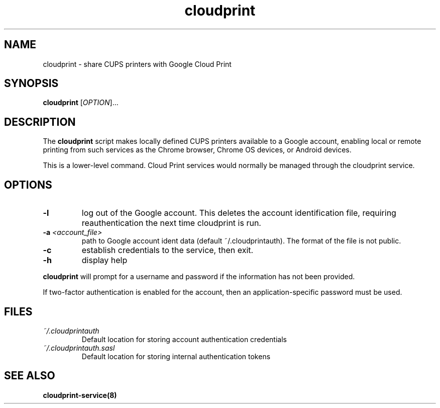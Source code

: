 .\" Copyright 2013 David Steele <dsteele@gmail.com>
.\" This file is part of cloudprint
.\" Available under the terms of the GNU General Public License version 2 or later
.TH cloudprint 1 "24 April 2013" Linux "User Commands"
.SH NAME
cloudprint \- share CUPS printers with Google Cloud Print
.SH SYNOPSIS
\fBcloudprint\fP [\fIOPTION\fP]...
.SH DESCRIPTION
The \fBcloudprint\fP script makes locally defined CUPS printers available to
a Google account, enabling local or remote printing from such services as
the Chrome browser, Chrome OS devices, or Android devices.

This is a lower-level command. Cloud Print services would normally be managed
through the cloudprint service.
.SH OPTIONS
.TP
\fB\-l\fR
log out of the Google account. This deletes the account identification file, requiring reauthentication the next time
cloudprint is run.
.TP
\fB\-a\fR \fI<account_file>\fR
path to Google account ident data (default ~/.cloudprintauth). The format of the file is not public.
.TP
\fB\-c\fR
establish credentials to the service, then exit.
.TP
\fB\-h\fR
display help
.PP
\fBcloudprint\fR will prompt for a username and password if the information has not been provided.

If two-factor authentication is enabled for the account, then an application-specific password must be used.
.SH FILES
.TP
\fI~/.cloudprintauth\fR
Default location for storing account authentication credentials
.TP
\fI~/.cloudprintauth.sasl\fR
Default location for storing internal authentication tokens
.SH SEE ALSO
.BR cloudprint-service(8)
